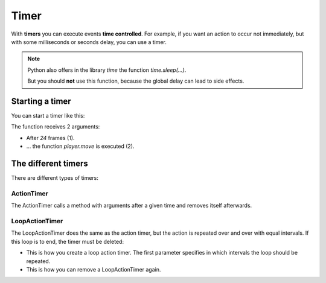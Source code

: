 Timer
*****

With **timers** you can execute events **time controlled**. For example, if you want an action to occur not immediately, but with some milliseconds or seconds delay, you can use a timer.

.. note::
  Python also offers in the library `time` the function `time.sleep(...)`.

  But you should **not** use this function, because the global delay can lead to side effects.

Starting a timer
===================

You can start a timer like this:


.. code block:: python

  miniworldmaker.ActionTimer(24, player.move)

.. image:: /_images/actiontimer.png
  :width: 100%
  :alt: UML


The function receives 2 arguments:

* After `24` frames (1).
* ... the function `player.move` is executed (2).

The different timers
=======================

There are different types of timers:

ActionTimer
-----------

The ActionTimer calls a method with arguments after a given time and removes itself afterwards.

.. code block :: python

  miniworldmaker.ActionTimer(24, player.move, None)


LoopActionTimer
---------------

The LoopActionTimer does the same as the action timer, but the action is repeated over and over with equal intervals. If this loop is to end, the timer must be deleted:

* This is how you create a loop action timer. The first parameter specifies in which intervals the loop should be repeated.

  .. code block :: python

    loopactiontimer = miniworldmaker.LoopActionTimer(24, player.move)

* This is how you can remove a LoopActionTimer again.

  .. code block :: python
    
    loopactiontimer.unregister()



